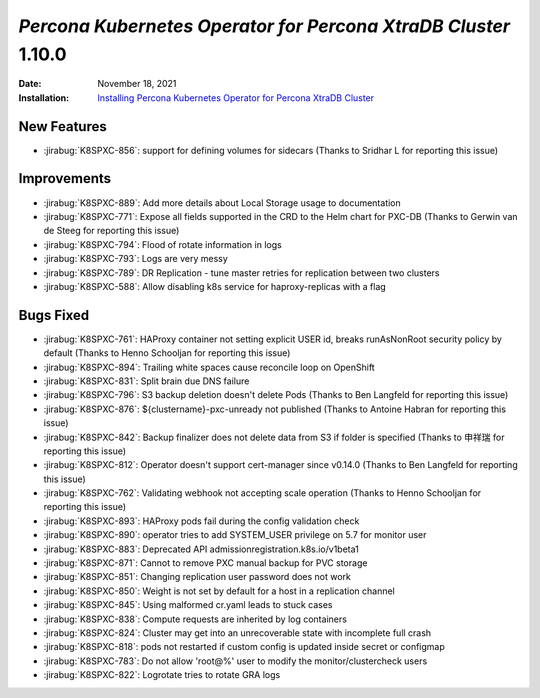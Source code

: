 .. _K8SPXC-1.10.0:

================================================================================
*Percona Kubernetes Operator for Percona XtraDB Cluster* 1.10.0
================================================================================

:Date: November 18, 2021
:Installation: `Installing Percona Kubernetes Operator for Percona XtraDB Cluster <https://www.percona.com/doc/kubernetes-operator-for-psmongodb/index.html#installation>`_

New Features
================================================================================

* :jirabug:`K8SPXC-856`: support for defining volumes for sidecars (Thanks to Sridhar L for reporting this issue)



Improvements
================================================================================

* :jirabug:`K8SPXC-889`: Add more details about Local Storage usage to documentation
* :jirabug:`K8SPXC-771`: Expose all fields supported in the CRD to the Helm chart for PXC-DB (Thanks to Gerwin van de Steeg for reporting this issue)
* :jirabug:`K8SPXC-794`: Flood of rotate information in logs
* :jirabug:`K8SPXC-793`: Logs are very messy
* :jirabug:`K8SPXC-789`: DR Replication - tune master retries for replication between two clusters
* :jirabug:`K8SPXC-588`: Allow disabling k8s service for haproxy-replicas with a flag



Bugs Fixed
================================================================================

* :jirabug:`K8SPXC-761`: HAProxy container not setting explicit USER id, breaks runAsNonRoot security policy by default (Thanks to Henno Schooljan for reporting this issue)
* :jirabug:`K8SPXC-894`: Trailing white spaces cause reconcile loop on OpenShift
* :jirabug:`K8SPXC-831`: Split brain due DNS failure
* :jirabug:`K8SPXC-796`: S3 backup deletion doesn't delete Pods (Thanks to Ben Langfeld for reporting this issue)
* :jirabug:`K8SPXC-876`: ${clustername}-pxc-unready not published (Thanks to Antoine Habran for reporting this issue)
* :jirabug:`K8SPXC-842`: Backup finalizer does not delete data from S3 if folder is specified (Thanks to 申祥瑞 for reporting this issue)
* :jirabug:`K8SPXC-812`: Operator doesn't support cert-manager since v0.14.0 (Thanks to Ben Langfeld for reporting this issue)
* :jirabug:`K8SPXC-762`: Validating webhook not accepting scale operation (Thanks to Henno Schooljan for reporting this issue)
* :jirabug:`K8SPXC-893`: HAProxy pods fail during the config validation check
* :jirabug:`K8SPXC-890`: operator tries to add SYSTEM_USER privilege on 5.7 for monitor user
* :jirabug:`K8SPXC-883`: Deprecated API admissionregistration.k8s.io/v1beta1
* :jirabug:`K8SPXC-871`: Cannot to remove PXC manual backup for PVC storage
* :jirabug:`K8SPXC-851`: Changing replication user password does not work
* :jirabug:`K8SPXC-850`: Weight is not set by default for a host in a replication channel
* :jirabug:`K8SPXC-845`: Using malformed cr.yaml leads to stuck cases
* :jirabug:`K8SPXC-838`: Compute requests are inherited by log containers
* :jirabug:`K8SPXC-824`: Cluster may get into an unrecoverable state with incomplete full crash
* :jirabug:`K8SPXC-818`: pods not restarted if custom config is updated inside secret or configmap
* :jirabug:`K8SPXC-783`: Do not allow 'root@%' user to modify the monitor/clustercheck users
* :jirabug:`K8SPXC-822`: Logrotate tries to rotate GRA logs


